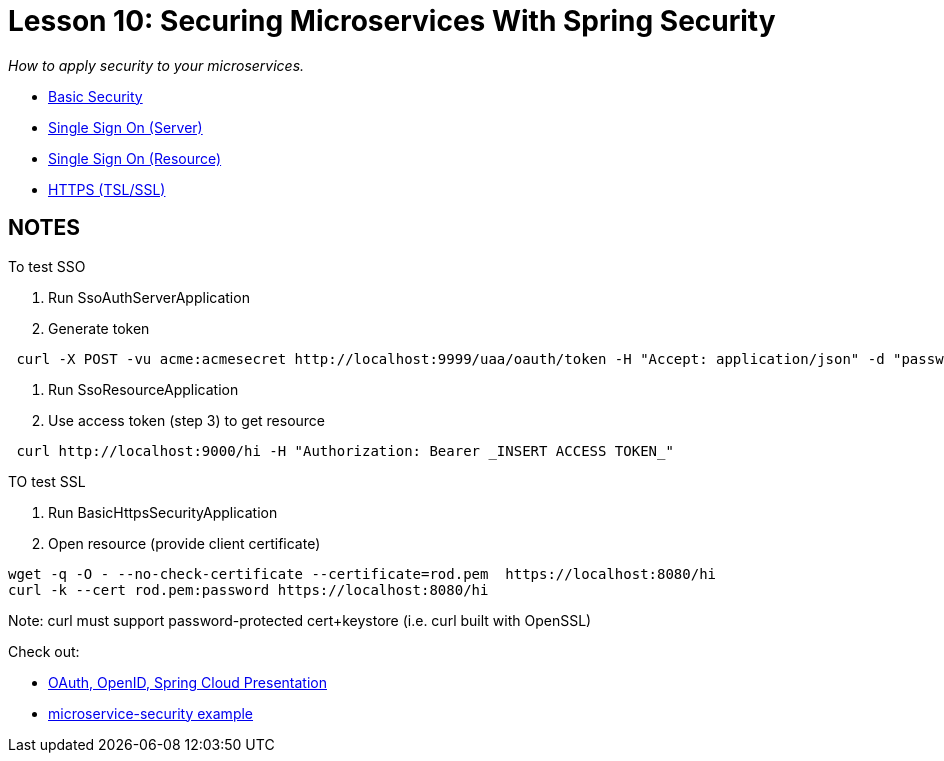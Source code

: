 :compat-mode:
= Lesson 10: Securing Microservices With Spring Security

_How to apply security to your microservices._

- link:livelessons-security-basic[Basic Security]
- link:livelessons-security-sso-auth-server[Single Sign On (Server)]
- link:livelessons-security-sso-resource[Single Sign On (Resource)]
- link:livelessons-security-https[HTTPS (TSL/SSL)]


== NOTES ==

To test SSO

. Run SsoAuthServerApplication
. Generate token
----
 curl -X POST -vu acme:acmesecret http://localhost:9999/uaa/oauth/token -H "Accept: application/json" -d "password=spring&username=jlong&grant_type=password&scope=openid&client_secret=acmesecret&client_id=acme"
----

. Run SsoResourceApplication

. Use access token (step 3) to get resource
----
 curl http://localhost:9000/hi -H "Authorization: Bearer _INSERT ACCESS TOKEN_"
----

TO test SSL

. Run BasicHttpsSecurityApplication

. Open resource (provide client certificate)

----
wget -q -O - --no-check-certificate --certificate=rod.pem  https://localhost:8080/hi
curl -k --cert rod.pem:password https://localhost:8080/hi
----

Note: curl must support password-protected cert+keystore (i.e. curl built with OpenSSL)

Check out:

- http://www.slideshare.net/SpringCentral/securing-microservices-with-spring-cloud-security-53170178[OAuth, OpenID, Spring Cloud Presentation]
- https://github.com/william-tran/microservice-security[microservice-security example]